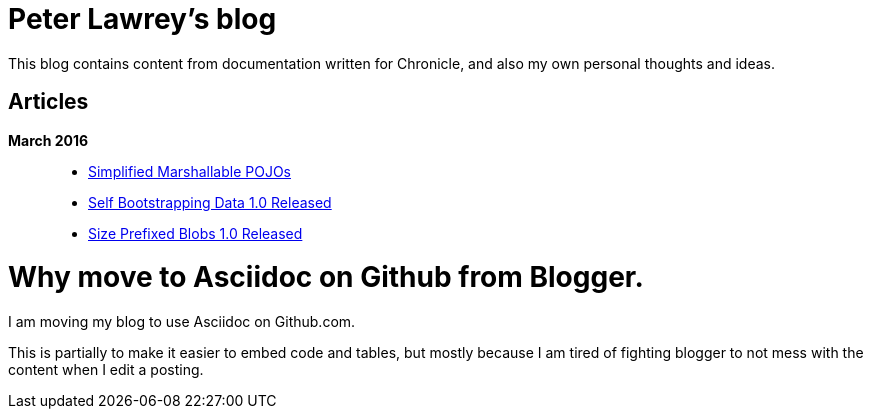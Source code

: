 = Peter Lawrey's blog

This blog contains content from documentation written for Chronicle, and also my own personal thoughts and ideas.

== Articles

*March 2016*::
[options="compact"]
  * https://github.com/OpenHFT/Chronicle-Wire/blob/master/Marshallable-Pojos.asciidoc[Simplified Marshallable POJOs]
  * https://github.com/OpenHFT/RFC/blob/master/Self-Bootstrapping-Data/Self-Bootstrapping-Data-1.0.asciidoc[Self Bootstrapping Data 1.0 Released]
  * https://github.com/OpenHFT/RFC/blob/master/Size-Prefixed-Blob/Size-Prefixed-Blob-1.0.asciidoc[Size Prefixed Blobs 1.0 Released]

= Why move to Asciidoc on Github from Blogger.

I am moving my blog to use Asciidoc on Github.com.

This is partially to make it easier to embed code and tables, but mostly because I am tired of fighting blogger to not mess with the content when I edit a posting.
